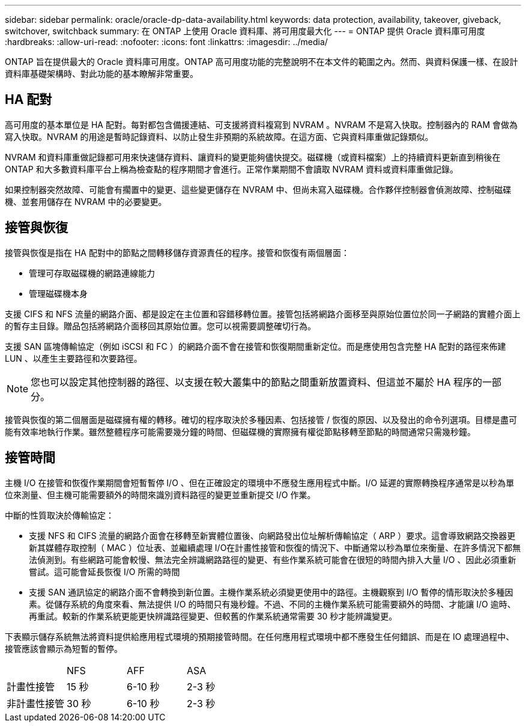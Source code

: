---
sidebar: sidebar 
permalink: oracle/oracle-dp-data-availability.html 
keywords: data protection, availability, takeover, giveback, switchover, switchback 
summary: 在 ONTAP 上使用 Oracle 資料庫、將可用度最大化 
---
= ONTAP 提供 Oracle 資料庫可用度
:hardbreaks:
:allow-uri-read: 
:nofooter: 
:icons: font
:linkattrs: 
:imagesdir: ../media/


[role="lead"]
ONTAP 旨在提供最大的 Oracle 資料庫可用度。ONTAP 高可用度功能的完整說明不在本文件的範圍之內。然而、與資料保護一樣、在設計資料庫基礎架構時、對此功能的基本瞭解非常重要。



== HA 配對

高可用度的基本單位是 HA 配對。每對都包含備援連結、可支援將資料複寫到 NVRAM 。NVRAM 不是寫入快取。控制器內的 RAM 會做為寫入快取。NVRAM 的用途是暫時記錄資料、以防止發生非預期的系統故障。在這方面、它與資料庫重做記錄類似。

NVRAM 和資料庫重做記錄都可用來快速儲存資料、讓資料的變更能夠儘快提交。磁碟機（或資料檔案）上的持續資料更新直到稍後在 ONTAP 和大多數資料庫平台上稱為檢查點的程序期間才會進行。正常作業期間不會讀取 NVRAM 資料或資料庫重做記錄。

如果控制器突然故障、可能會有擱置中的變更、這些變更儲存在 NVRAM 中、但尚未寫入磁碟機。合作夥伴控制器會偵測故障、控制磁碟機、並套用儲存在 NVRAM 中的必要變更。



== 接管與恢復

接管與恢復是指在 HA 配對中的節點之間轉移儲存資源責任的程序。接管和恢復有兩個層面：

* 管理可存取磁碟機的網路連線能力
* 管理磁碟機本身


支援 CIFS 和 NFS 流量的網路介面、都是設定在主位置和容錯移轉位置。接管包括將網路介面移至與原始位置位於同一子網路的實體介面上的暫存主目錄。贈品包括將網路介面移回其原始位置。您可以視需要調整確切行為。

支援 SAN 區塊傳輸協定（例如 iSCSI 和 FC ）的網路介面不會在接管和恢復期間重新定位。而是應使用包含完整 HA 配對的路徑來佈建 LUN 、以產生主要路徑和次要路徑。


NOTE: 您也可以設定其他控制器的路徑、以支援在較大叢集中的節點之間重新放置資料、但這並不屬於 HA 程序的一部分。

接管與恢復的第二個層面是磁碟擁有權的轉移。確切的程序取決於多種因素、包括接管 / 恢復的原因、以及發出的命令列選項。目標是盡可能有效率地執行作業。雖然整體程序可能需要幾分鐘的時間、但磁碟機的實際擁有權從節點移轉至節點的時間通常只需幾秒鐘。



== 接管時間

主機 I/O 在接管和恢復作業期間會短暫暫停 I/O 、但在正確設定的環境中不應發生應用程式中斷。I/O 延遲的實際轉換程序通常是以秒為單位來測量、但主機可能需要額外的時間來識別資料路徑的變更並重新提交 I/O 作業。

中斷的性質取決於傳輸協定：

* 支援 NFS 和 CIFS 流量的網路介面會在移轉至新實體位置後、向網路發出位址解析傳輸協定（ ARP ）要求。這會導致網路交換器更新其媒體存取控制（ MAC ）位址表、並繼續處理 I/O在計畫性接管和恢復的情況下、中斷通常以秒為單位來衡量、在許多情況下都無法偵測到。有些網路可能會較慢、無法完全辨識網路路徑的變更、有些作業系統可能會在很短的時間內排入大量 I/O 、因此必須重新嘗試。這可能會延長恢復 I/O 所需的時間
* 支援 SAN 通訊協定的網路介面不會轉換到新位置。主機作業系統必須變更使用中的路徑。主機觀察到 I/O 暫停的情形取決於多種因素。從儲存系統的角度來看、無法提供 I/O 的時間只有幾秒鐘。不過、不同的主機作業系統可能需要額外的時間、才能讓 I/O 逾時、再重試。較新的作業系統更能更快辨識路徑變更、但較舊的作業系統通常需要 30 秒才能辨識變更。


下表顯示儲存系統無法將資料提供給應用程式環境的預期接管時間。在任何應用程式環境中都不應發生任何錯誤、而是在 IO 處理過程中、接管應該會顯示為短暫的暫停。

|===


|  | NFS | AFF | ASA 


| 計畫性接管 | 15 秒 | 6-10 秒 | 2-3 秒 


| 非計畫性接管 | 30 秒 | 6-10 秒 | 2-3 秒 
|===